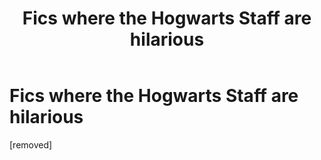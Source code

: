 #+TITLE: Fics where the Hogwarts Staff are hilarious

* Fics where the Hogwarts Staff are hilarious
:PROPERTIES:
:Author: Friendly_Warning_226
:Score: 1
:DateUnix: 1606290591.0
:DateShort: 2020-Nov-25
:FlairText: Request/Prompt
:END:
[removed]

